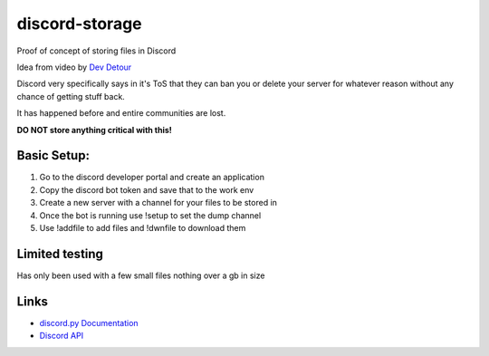 discord-storage
==========
Proof of concept of storing files in Discord

Idea from video by `Dev Detour <https://www.youtube.com/watch?v=c_arQ-6ElYI>`_

Discord very specifically says in it's ToS that they can ban 
you or delete your server for whatever reason without any 
chance of getting stuff back. 

It has happened before and entire communities are lost.

**DO NOT store anything critical with this!**


Basic Setup:
-------------

1. Go to the discord developer portal and create an application

2. Copy the discord bot token and save that to the work env

3. Create a new server with a channel for your files to be stored in

4. Once the bot is running use !setup to set the dump channel

5. Use !addfile to add files and !dwnfile to download them



**Limited testing**
-------------
Has only been used with a few small files nothing over a gb in size


**Links**
-------------
- `discord.py Documentation <https://discordpy.readthedocs.io/en/latest/index.html>`_

- `Discord API <https://discord.gg/discord-api>`_

